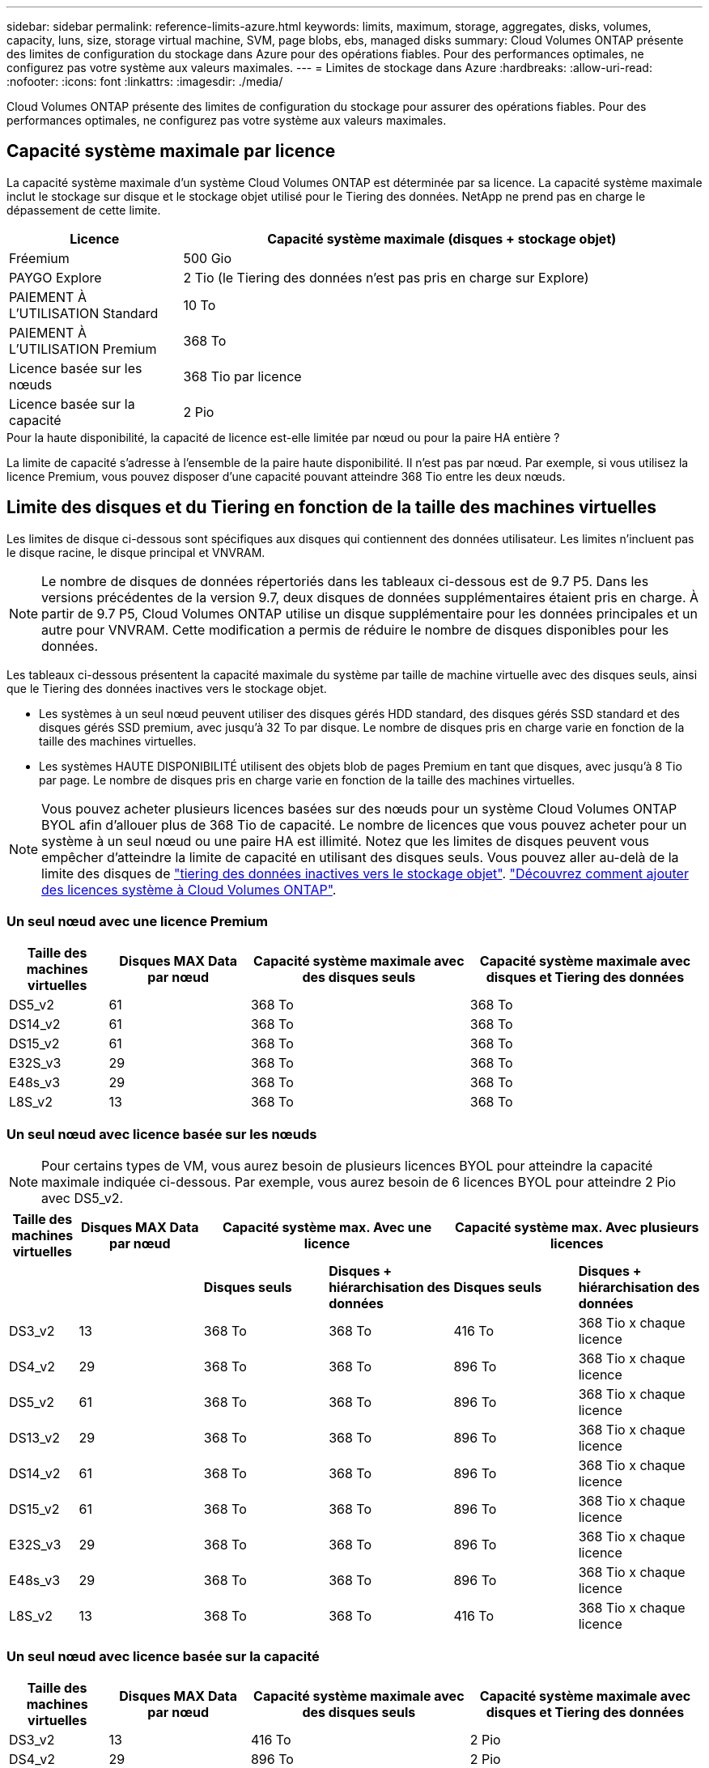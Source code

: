 ---
sidebar: sidebar 
permalink: reference-limits-azure.html 
keywords: limits, maximum, storage, aggregates, disks, volumes, capacity, luns, size, storage virtual machine, SVM, page blobs, ebs, managed disks 
summary: Cloud Volumes ONTAP présente des limites de configuration du stockage dans Azure pour des opérations fiables. Pour des performances optimales, ne configurez pas votre système aux valeurs maximales. 
---
= Limites de stockage dans Azure
:hardbreaks:
:allow-uri-read: 
:nofooter: 
:icons: font
:linkattrs: 
:imagesdir: ./media/


[role="lead"]
Cloud Volumes ONTAP présente des limites de configuration du stockage pour assurer des opérations fiables. Pour des performances optimales, ne configurez pas votre système aux valeurs maximales.



== Capacité système maximale par licence

La capacité système maximale d'un système Cloud Volumes ONTAP est déterminée par sa licence. La capacité système maximale inclut le stockage sur disque et le stockage objet utilisé pour le Tiering des données. NetApp ne prend pas en charge le dépassement de cette limite.

[cols="25,75"]
|===
| Licence | Capacité système maximale (disques + stockage objet) 


| Fréemium | 500 Gio 


| PAYGO Explore | 2 Tio (le Tiering des données n'est pas pris en charge sur Explore) 


| PAIEMENT À L'UTILISATION Standard | 10 To 


| PAIEMENT À L'UTILISATION Premium | 368 To 


| Licence basée sur les nœuds | 368 Tio par licence 


| Licence basée sur la capacité | 2 Pio 
|===
.Pour la haute disponibilité, la capacité de licence est-elle limitée par nœud ou pour la paire HA entière ?
La limite de capacité s'adresse à l'ensemble de la paire haute disponibilité. Il n'est pas par nœud. Par exemple, si vous utilisez la licence Premium, vous pouvez disposer d'une capacité pouvant atteindre 368 Tio entre les deux nœuds.



== Limite des disques et du Tiering en fonction de la taille des machines virtuelles

Les limites de disque ci-dessous sont spécifiques aux disques qui contiennent des données utilisateur. Les limites n'incluent pas le disque racine, le disque principal et VNVRAM.


NOTE: Le nombre de disques de données répertoriés dans les tableaux ci-dessous est de 9.7 P5. Dans les versions précédentes de la version 9.7, deux disques de données supplémentaires étaient pris en charge. À partir de 9.7 P5, Cloud Volumes ONTAP utilise un disque supplémentaire pour les données principales et un autre pour VNVRAM. Cette modification a permis de réduire le nombre de disques disponibles pour les données.

Les tableaux ci-dessous présentent la capacité maximale du système par taille de machine virtuelle avec des disques seuls, ainsi que le Tiering des données inactives vers le stockage objet.

* Les systèmes à un seul nœud peuvent utiliser des disques gérés HDD standard, des disques gérés SSD standard et des disques gérés SSD premium, avec jusqu'à 32 To par disque. Le nombre de disques pris en charge varie en fonction de la taille des machines virtuelles.
* Les systèmes HAUTE DISPONIBILITÉ utilisent des objets blob de pages Premium en tant que disques, avec jusqu'à 8 Tio par page. Le nombre de disques pris en charge varie en fonction de la taille des machines virtuelles.



NOTE: Vous pouvez acheter plusieurs licences basées sur des nœuds pour un système Cloud Volumes ONTAP BYOL afin d'allouer plus de 368 Tio de capacité. Le nombre de licences que vous pouvez acheter pour un système à un seul nœud ou une paire HA est illimité. Notez que les limites de disques peuvent vous empêcher d'atteindre la limite de capacité en utilisant des disques seuls. Vous pouvez aller au-delà de la limite des disques de https://docs.netapp.com/us-en/bluexp-cloud-volumes-ontap/concept-data-tiering.html["tiering des données inactives vers le stockage objet"^]. https://docs.netapp.com/us-en/bluexp-cloud-volumes-ontap/task-manage-node-licenses.html["Découvrez comment ajouter des licences système à Cloud Volumes ONTAP"^].



=== Un seul nœud avec une licence Premium

[cols="14,20,31,33"]
|===
| Taille des machines virtuelles | Disques MAX Data par nœud | Capacité système maximale avec des disques seuls | Capacité système maximale avec disques et Tiering des données 


| DS5_v2 | 61 | 368 To | 368 To 


| DS14_v2 | 61 | 368 To | 368 To 


| DS15_v2 | 61 | 368 To | 368 To 


| E32S_v3 | 29 | 368 To | 368 To 


| E48s_v3 | 29 | 368 To | 368 To 


| L8S_v2 | 13 | 368 To | 368 To 
|===


=== Un seul nœud avec licence basée sur les nœuds


NOTE: Pour certains types de VM, vous aurez besoin de plusieurs licences BYOL pour atteindre la capacité maximale indiquée ci-dessous. Par exemple, vous aurez besoin de 6 licences BYOL pour atteindre 2 Pio avec DS5_v2.

[cols="10,18,18,18,18,18"]
|===
| Taille des machines virtuelles | Disques MAX Data par nœud 2+| Capacité système max. Avec une licence 2+| Capacité système max. Avec plusieurs licences 


2+|  | *Disques seuls* | *Disques + hiérarchisation des données* | *Disques seuls* | *Disques + hiérarchisation des données* 


| DS3_v2 | 13 | 368 To | 368 To | 416 To | 368 Tio x chaque licence 


| DS4_v2 | 29 | 368 To | 368 To | 896 To | 368 Tio x chaque licence 


| DS5_v2 | 61 | 368 To | 368 To | 896 To | 368 Tio x chaque licence 


| DS13_v2 | 29 | 368 To | 368 To | 896 To | 368 Tio x chaque licence 


| DS14_v2 | 61 | 368 To | 368 To | 896 To | 368 Tio x chaque licence 


| DS15_v2 | 61 | 368 To | 368 To | 896 To | 368 Tio x chaque licence 


| E32S_v3 | 29 | 368 To | 368 To | 896 To | 368 Tio x chaque licence 


| E48s_v3 | 29 | 368 To | 368 To | 896 To | 368 Tio x chaque licence 


| L8S_v2 | 13 | 368 To | 368 To | 416 To | 368 Tio x chaque licence 
|===


=== Un seul nœud avec licence basée sur la capacité

[cols="14,20,31,33"]
|===
| Taille des machines virtuelles | Disques MAX Data par nœud | Capacité système maximale avec des disques seuls | Capacité système maximale avec disques et Tiering des données 


| DS3_v2 | 13 | 416 To | 2 Pio 


| DS4_v2 | 29 | 896 To | 2 Pio 


| DS5_v2 | 61 | 896 To | 2 Pio 


| DS13_v2 | 29 | 896 To | 2 Pio 


| DS14_v2 | 61 | 896 To | 2 Pio 


| DS15_v2 | 61 | 896 To | 2 Pio 


| E32S_v3 | 29 | 896 To | 2 Pio 


| E48s_v3 | 29 | 896 To | 2 Pio 


| L8S_v2 | 13 | 416 To | 2 Pio 
|===


=== Paires HA avec une licence Premium

[cols="14,20,31,33"]
|===
| Taille des machines virtuelles | Disques MAX Data pour une paire haute disponibilité | Capacité système maximale avec des disques seuls | Capacité système maximale avec disques et Tiering des données 


| DS5_v2 | 61 | 368 To | 368 To 


| DS14_v2 | 61 | 368 To | 368 To 


| DS15_v2 | 61 | 368 To | 368 To 
|===


=== Paires HAUTE DISPONIBILITÉ avec un système de licence basé sur les nœuds

[cols="10,18,18,18,18,18"]
|===
| Taille des machines virtuelles | Disques MAX Data pour une paire haute disponibilité 2+| Capacité système max. Avec une licence 2+| Capacité système max. Avec plusieurs licences 


2+|  | *Disques seuls* | *Disques + hiérarchisation des données* | *Disques seuls* | *Disques + hiérarchisation des données* 


| DS4_v2 | 29 | 232 To | 368 To | 232 To | 368 Tio x chaque licence 


| DS5_v2 | 61 | 368 To | 368 To | 488 To | 368 Tio x chaque licence 


| DS13_v2 | 29 | 232 To | 368 To | 232 To | 368 Tio x chaque licence 


| DS14_v2 | 61 | 368 To | 368 To | 488 To | 368 Tio x chaque licence 


| DS15_v2 | 61 | 368 To | 368 To | 488 To | 368 Tio x chaque licence 
|===


=== Paires HAUTE DISPONIBILITÉ avec une licence basée sur la capacité

[cols="14,20,31,33"]
|===
| Taille des machines virtuelles | Disques MAX Data pour une paire haute disponibilité | Capacité système maximale avec des disques seuls | Capacité système maximale avec disques et Tiering des données 


| DS5_v2 | 61 | 488 TO | 2 Pio 


| DS14_v2 | 61 | 488 TO | 2 Pio 


| DS15_v2 | 61 | 488 TO | 2 Pio 
|===


== Restrictions agrégées

Cloud Volumes ONTAP utilise le stockage Azure comme disques et les regroupe dans des _agrégats_. Les agrégats fournissent du stockage aux volumes.

[cols="2*"]
|===
| Paramètre | Limite 


| Nombre maximal d'agrégats | Identique à la limite du disque 


| Taille maximale de l'agrégat ^1^ | 384 Tio de capacité brute pour un nœud ^2^ 352 Tio de capacité brute pour un nœud unique avec le modèle PAYGO 96 Tio de capacité brute pour les paires haute disponibilité 


| Disques par agrégat | 1-12 ^3^ 


| Nombre maximal de groupes RAID par agrégat | 1 
|===
Remarques :

. La limite de capacité de l'agrégat dépend des disques qui composent l'agrégat. La limite n'inclut pas le stockage objet utilisé pour le Tiering des données.
. En cas d'utilisation d'une licence basée sur les nœuds, deux licences BYOL sont nécessaires pour atteindre 384 Tio.
. Tous les disques qui composent un agrégat doivent être de la même taille.




== Limites de stockage logique

[cols="22,22,56"]
|===
| Stockage logique | Paramètre | Limite 


| *Machines virtuelles de stockage (SVM)* | Nombre maximal pour Cloud Volumes ONTAP (paire HA ou nœud unique) | Un SVM de service des données et un SVM de destination utilisés pour la reprise après incident. Vous pouvez activer le SVM de destination pour l'accès aux données en cas de panne sur le SVM source. ^1^ le SVM qui transmet les données couvre l'ensemble du système Cloud Volumes ONTAP (paire HA ou nœud unique). 


.2+| *Fichiers* | Taille maximale | 16 To 


| Maximum par volume | Selon la taille du volume, jusqu'à 2 milliards 


| *Volumes FlexClone* | Profondeur de clone hiérarchique ^2^ | 499 


.3+| *Volumes FlexVol* | Maximale par nœud | 500 


| Taille minimale | 20 MO 


| Taille maximale | 100 To 


| *Qtrees* | Maximum par volume FlexVol | 4,995 


| *Copies snapshot* | Maximum par volume FlexVol | 1,023 
|===
Remarques :

. Cloud Manager ne prend pas en charge la configuration ou l'orchestration de la reprise après incident SVM. Il ne prend pas non plus en charge les tâches relatives au stockage sur une SVM supplémentaire. Vous devez utiliser System Manager ou l'interface de ligne de commande pour la reprise après incident SVM.
+
** https://library.netapp.com/ecm/ecm_get_file/ECMLP2839856["Guide de préparation rapide pour la reprise après incident du SVM"^]
** https://library.netapp.com/ecm/ecm_get_file/ECMLP2839857["Guide de reprise après incident de SVM Express"^]


. La profondeur de clone hiérarchique correspond à la profondeur maximale d'une hiérarchie imbriquée de volumes FlexClone qui peut être créée à partir d'un seul volume FlexVol.




== Limites de stockage iSCSI

[cols="3*"]
|===
| Stockage iSCSI | Paramètre | Limite 


.4+| *LUN* | Maximale par nœud | 1,024 


| Nombre maximal de mappages de LUN | 1,024 


| Taille maximale | 16 To 


| Maximum par volume | 512 


| *igroups* | Maximale par nœud | 256 


.2+| *Initiateurs* | Maximale par nœud | 512 


| Maximum par groupe initiateur | 128 


| *Sessions iSCSI* | Maximale par nœud | 1,024 


.2+| *Lifs* | Maximum par port | 32 


| Maximum par ensemble de ports | 32 


| *Porsets* | Maximale par nœud | 256 
|===